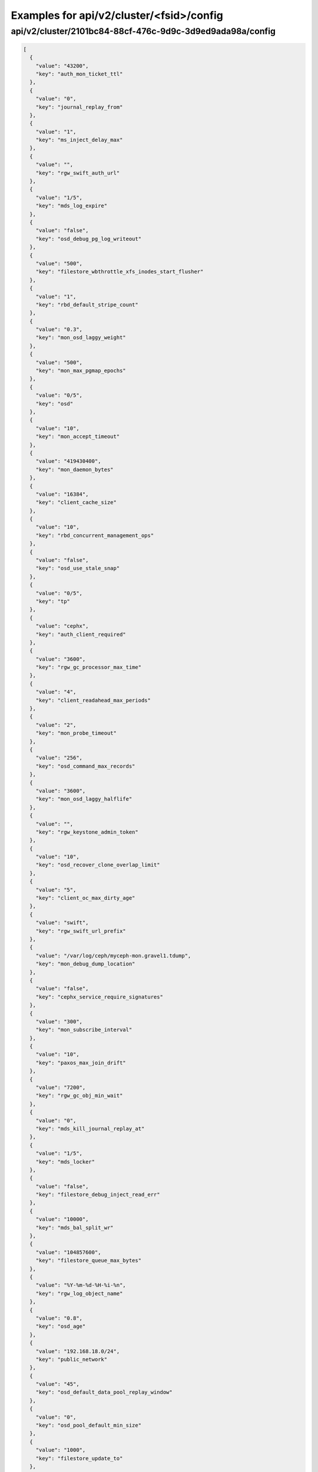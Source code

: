 Examples for api/v2/cluster/<fsid>/config
=========================================

api/v2/cluster/2101bc84-88cf-476c-9d9c-3d9ed9ada98a/config
----------------------------------------------------------

.. code-block:: json

   [
     {
       "value": "43200", 
       "key": "auth_mon_ticket_ttl"
     }, 
     {
       "value": "0", 
       "key": "journal_replay_from"
     }, 
     {
       "value": "1", 
       "key": "ms_inject_delay_max"
     }, 
     {
       "value": "", 
       "key": "rgw_swift_auth_url"
     }, 
     {
       "value": "1/5", 
       "key": "mds_log_expire"
     }, 
     {
       "value": "false", 
       "key": "osd_debug_pg_log_writeout"
     }, 
     {
       "value": "500", 
       "key": "filestore_wbthrottle_xfs_inodes_start_flusher"
     }, 
     {
       "value": "1", 
       "key": "rbd_default_stripe_count"
     }, 
     {
       "value": "0.3", 
       "key": "mon_osd_laggy_weight"
     }, 
     {
       "value": "500", 
       "key": "mon_max_pgmap_epochs"
     }, 
     {
       "value": "0/5", 
       "key": "osd"
     }, 
     {
       "value": "10", 
       "key": "mon_accept_timeout"
     }, 
     {
       "value": "419430400", 
       "key": "mon_daemon_bytes"
     }, 
     {
       "value": "16384", 
       "key": "client_cache_size"
     }, 
     {
       "value": "10", 
       "key": "rbd_concurrent_management_ops"
     }, 
     {
       "value": "false", 
       "key": "osd_use_stale_snap"
     }, 
     {
       "value": "0/5", 
       "key": "tp"
     }, 
     {
       "value": "cephx", 
       "key": "auth_client_required"
     }, 
     {
       "value": "3600", 
       "key": "rgw_gc_processor_max_time"
     }, 
     {
       "value": "4", 
       "key": "client_readahead_max_periods"
     }, 
     {
       "value": "2", 
       "key": "mon_probe_timeout"
     }, 
     {
       "value": "256", 
       "key": "osd_command_max_records"
     }, 
     {
       "value": "3600", 
       "key": "mon_osd_laggy_halflife"
     }, 
     {
       "value": "", 
       "key": "rgw_keystone_admin_token"
     }, 
     {
       "value": "10", 
       "key": "osd_recover_clone_overlap_limit"
     }, 
     {
       "value": "5", 
       "key": "client_oc_max_dirty_age"
     }, 
     {
       "value": "swift", 
       "key": "rgw_swift_url_prefix"
     }, 
     {
       "value": "/var/log/ceph/myceph-mon.gravel1.tdump", 
       "key": "mon_debug_dump_location"
     }, 
     {
       "value": "false", 
       "key": "cephx_service_require_signatures"
     }, 
     {
       "value": "300", 
       "key": "mon_subscribe_interval"
     }, 
     {
       "value": "10", 
       "key": "paxos_max_join_drift"
     }, 
     {
       "value": "7200", 
       "key": "rgw_gc_obj_min_wait"
     }, 
     {
       "value": "0", 
       "key": "mds_kill_journal_replay_at"
     }, 
     {
       "value": "1/5", 
       "key": "mds_locker"
     }, 
     {
       "value": "false", 
       "key": "filestore_debug_inject_read_err"
     }, 
     {
       "value": "10000", 
       "key": "mds_bal_split_wr"
     }, 
     {
       "value": "104857600", 
       "key": "filestore_queue_max_bytes"
     }, 
     {
       "value": "%Y-%m-%d-%H-%i-%n", 
       "key": "rgw_log_object_name"
     }, 
     {
       "value": "0.8", 
       "key": "osd_age"
     }, 
     {
       "value": "192.168.18.0/24", 
       "key": "public_network"
     }, 
     {
       "value": "45", 
       "key": "osd_default_data_pool_replay_window"
     }, 
     {
       "value": "0", 
       "key": "osd_pool_default_min_size"
     }, 
     {
       "value": "1000", 
       "key": "filestore_update_to"
     }, 
     {
       "value": "1.2", 
       "key": "mds_bal_need_max"
     }, 
     {
       "value": "true", 
       "key": "osd_leveldb_compression"
     }, 
     {
       "value": "1048576", 
       "key": "mds_mem_max"
     }, 
     {
       "value": "5000", 
       "key": "filestore_wbthrottle_btrfs_ios_hard_limit"
     }, 
     {
       "value": "1024", 
       "key": "osd_max_pgls"
     }, 
     {
       "value": "0/1", 
       "key": "context"
     }, 
     {
       "value": "false", 
       "key": "filestore_fsync_flushes_journal_data"
     }, 
     {
       "value": "0/5", 
       "key": "objectcacher"
     }, 
     {
       "value": "10", 
       "key": "osd_recovery_op_priority"
     }, 
     {
       "value": "false", 
       "key": "mds_dump_cache_after_rejoin"
     }, 
     {
       "value": "41943040", 
       "key": "filestore_wbthrottle_btrfs_bytes_start_flusher"
     }, 
     {
       "value": "0.05", 
       "key": "mon_clock_drift_allowed"
     }, 
     {
       "value": "300", 
       "key": "rgw_init_timeout"
     }, 
     {
       "value": "false", 
       "key": "osd_verify_sparse_read_holes"
     }, 
     {
       "value": "1", 
       "key": "mds_replay_interval"
     }, 
     {
       "value": "0", 
       "key": "mon_leveldb_max_open_files"
     }, 
     {
       "value": "1", 
       "key": "osd_max_scrubs"
     }, 
     {
       "value": "0", 
       "key": "mds_kill_journal_at"
     }, 
     {
       "value": "0", 
       "key": "osd_leveldb_max_open_files"
     }, 
     {
       "value": "false", 
       "key": "log_to_syslog"
     }, 
     {
       "value": "true", 
       "key": "mon_compact_on_trim"
     }, 
     {
       "value": "false", 
       "key": "osd_debug_verify_snaps_on_info"
     }, 
     {
       "value": "false", 
       "key": "filestore_blackhole"
     }, 
     {
       "value": "0", 
       "key": "paxos_kill_at"
     }, 
     {
       "value": "10", 
       "key": "osd_max_push_objects"
     }, 
     {
       "value": "%Y-%m-%d-%i-%n", 
       "key": "rgw_intent_log_object_name"
     }, 
     {
       "value": ":/0", 
       "key": "osd_heartbeat_addr"
     }, 
     {
       "value": "300", 
       "key": "mon_osd_down_out_interval"
     }, 
     {
       "value": "600", 
       "key": "rgw_bucket_quota_ttl"
     }, 
     {
       "value": "true", 
       "key": "fatal_signal_handlers"
     }, 
     {
       "value": "1000", 
       "key": "mds_bal_merge_wr"
     }, 
     {
       "value": "6", 
       "key": "osd_pg_bits"
     }, 
     {
       "value": "500", 
       "key": "paxos_service_trim_max"
     }, 
     {
       "value": "3600", 
       "key": "rgw_gc_processor_period"
     }, 
     {
       "value": "30", 
       "key": "mon_pg_create_interval"
     }, 
     {
       "value": "false", 
       "key": "filestore_debug_omap_check"
     }, 
     {
       "value": "true", 
       "key": "rgw_ops_log_rados"
     }, 
     {
       "value": "20", 
       "key": "osd_op_history_size"
     }, 
     {
       "value": "0", 
       "key": "mds_kill_journal_expire_at"
     }, 
     {
       "value": "false", 
       "key": "daemonize"
     }, 
     {
       "value": "1", 
       "key": "rbd_default_format"
     }, 
     {
       "value": "0", 
       "key": "osd_age_time"
     }, 
     {
       "value": "10000", 
       "key": "rgw_keystone_token_cache_size"
     }, 
     {
       "value": "0.001", 
       "key": "mds_bal_minchunk"
     }, 
     {
       "value": "5000", 
       "key": "filestore_wbthrottle_xfs_inodes_hard_limit"
     }, 
     {
       "value": "2", 
       "key": "filestore_split_multiple"
     }, 
     {
       "value": "/etc/mime.types", 
       "key": "rgw_mime_types_file"
     }, 
     {
       "value": "1", 
       "key": "osd_disk_threads"
     }, 
     {
       "value": "0.85", 
       "key": "mon_osd_nearfull_ratio"
     }, 
     {
       "value": "1024", 
       "key": "objecter_inflight_ops"
     }, 
     {
       "value": "5", 
       "key": "osd_mon_shutdown_timeout"
     }, 
     {
       "value": "5242880", 
       "key": "rgw_ops_log_data_backlog"
     }, 
     {
       "value": "true", 
       "key": "perf"
     }, 
     {
       "value": "2048", 
       "key": "filestore_max_inline_xattr_size_btrfs"
     }, 
     {
       "value": "false", 
       "key": "osd_check_for_log_corruption"
     }, 
     {
       "value": "false", 
       "key": "osd_auto_weight"
     }, 
     {
       "value": "Member, admin", 
       "key": "rgw_keystone_accepted_roles"
     }, 
     {
       "value": "300", 
       "key": "journal_queue_max_ops"
     }, 
     {
       "value": "", 
       "key": "pid_file"
     }, 
     {
       "value": "1000", 
       "key": "osd_push_per_object_cost"
     }, 
     {
       "value": "1", 
       "key": "max_mds"
     }, 
     {
       "value": "false", 
       "key": "cephx_cluster_require_signatures"
     }, 
     {
       "value": "true", 
       "key": "rgw_s3_auth_use_rados"
     }, 
     {
       "value": "false", 
       "key": "ms_nocrc"
     }, 
     {
       "value": "65536", 
       "key": "mon_max_pool_pg_num"
     }, 
     {
       "value": "info", 
       "key": "mon_cluster_log_file_level"
     }, 
     {
       "value": "0", 
       "key": "mds_kill_export_at"
     }, 
     {
       "value": "1", 
       "key": "rbd_cache_max_dirty_age"
     }, 
     {
       "value": "0", 
       "key": "mds_inject_traceless_reply_probability"
     }, 
     {
       "value": "0/5", 
       "key": "none"
     }, 
     {
       "value": "/", 
       "key": "chdir"
     }, 
     {
       "value": "0", 
       "key": "mds_kill_mdstable_at"
     }, 
     {
       "value": "0", 
       "key": "mon_leveldb_bloom_size"
     }, 
     {
       "value": "", 
       "key": "rgw_dns_name"
     }, 
     {
       "value": "8", 
       "key": "osd_pool_default_pg_num"
     }, 
     {
       "value": "0/5", 
       "key": "rados"
     }, 
     {
       "value": "0/5", 
       "key": "ms"
     }, 
     {
       "value": "/var/lib/ceph/mon/myceph-gravel1", 
       "key": "mon_data"
     }, 
     {
       "value": "false", 
       "key": "filestore_journal_parallel"
     }, 
     {
       "value": "10", 
       "key": "journaler_prefetch_periods"
     }, 
     {
       "value": "0", 
       "key": "clock_offset"
     }, 
     {
       "value": "30", 
       "key": "mon_data_avail_warn"
     }, 
     {
       "value": "true", 
       "key": "fuse_big_writes"
     }, 
     {
       "value": "false", 
       "key": "inject_early_sigterm"
     }, 
     {
       "value": "512", 
       "key": "osd_backfill_scan_max"
     }, 
     {
       "value": "false", 
       "key": "rgw_log_object_name_utc"
     }, 
     {
       "value": "10485760", 
       "key": "journal_max_corrupt_search"
     }, 
     {
       "value": "5000", 
       "key": "filestore_wbthrottle_btrfs_inodes_hard_limit"
     }, 
     {
       "value": "5000", 
       "key": "filestore_wbthrottle_xfs_ios_hard_limit"
     }, 
     {
       "value": "0", 
       "key": "heartbeat_inject_failure"
     }, 
     {
       "value": "0", 
       "key": "mon_pool_quota_warn_threshold"
     }, 
     {
       "value": "-1", 
       "key": "mds_bal_max_until"
     }, 
     {
       "value": "10", 
       "key": "mon_lease_ack_timeout"
     }, 
     {
       "value": "1048576", 
       "key": "ms_rwthread_stack_bytes"
     }, 
     {
       "value": "65536", 
       "key": "osd_op_pq_min_cost"
     }, 
     {
       "value": "true", 
       "key": "mds_early_reply"
     }, 
     {
       "value": "0/5", 
       "key": "journaler"
     }, 
     {
       "value": "/var/lib/ceph/radosgw/myceph-gravel1", 
       "key": "rgw_data"
     }, 
     {
       "value": "-1", 
       "key": "mon_sync_debug_provider_fallback"
     }, 
     {
       "value": "500", 
       "key": "paxos_min"
     }, 
     {
       "value": "536870912", 
       "key": "mon_leveldb_cache_size"
     }, 
     {
       "value": "false", 
       "key": "filestore"
     }, 
     {
       "value": "8388608", 
       "key": "osd_max_push_cost"
     }, 
     {
       "value": "100", 
       "key": "osd_scan_list_ping_tp_interval"
     }, 
     {
       "value": "/var/lib/ceph/osd/myceph-gravel1/journal", 
       "key": "osd_journal"
     }, 
     {
       "value": "false", 
       "key": "journal_zero_on_create"
     }, 
     {
       "value": "4194304", 
       "key": "osd_op_pq_max_tokens_per_priority"
     }, 
     {
       "value": "1", 
       "key": "mds_dirstat_min_interval"
     }, 
     {
       "value": "4096", 
       "key": "filestore_fiemap_threshold"
     }, 
     {
       "value": "0", 
       "key": "osd_debug_drop_ping_probability"
     }, 
     {
       "value": "", 
       "key": "keyfile"
     }, 
     {
       "value": "0", 
       "key": "osd_debug_drop_pg_create_probability"
     }, 
     {
       "value": "0.97", 
       "key": "log_stop_at_utilization"
     }, 
     {
       "value": "true", 
       "key": "journaler_allow_split_entries"
     }, 
     {
       "value": "604800", 
       "key": "osd_scrub_max_interval"
     }, 
     {
       "value": "cephx", 
       "key": "auth_cluster_required"
     }, 
     {
       "value": "0", 
       "key": "osd_leveldb_bloom_size"
     }, 
     {
       "value": "true", 
       "key": "fuse_atomic_o_trunc"
     }, 
     {
       "value": "0", 
       "key": "mon_pool_quota_crit_threshold"
     }, 
     {
       "value": "daemon", 
       "key": "clog_to_syslog_facility"
     }, 
     {
       "value": "5", 
       "key": "osd_mon_report_interval_min"
     }, 
     {
       "value": "0", 
       "key": "filestore_max_inline_xattr_size"
     }, 
     {
       "value": "rack", 
       "key": "mon_osd_down_out_subtree_limit"
     }, 
     {
       "value": "3", 
       "key": "mon_osd_min_down_reports"
     }, 
     {
       "value": "false", 
       "key": "mutex_perf_counter"
     }, 
     {
       "value": "60", 
       "key": "mds_session_timeout"
     }, 
     {
       "value": "5", 
       "key": "mon_clock_drift_warn_backoff"
     }, 
     {
       "value": "4096", 
       "key": "mon_max_log_entries_per_event"
     }, 
     {
       "value": "1", 
       "key": "mon_osd_min_down_reporters"
     }, 
     {
       "value": "true", 
       "key": "mon_osd_adjust_down_out_interval"
     }, 
     {
       "value": "false", 
       "key": "rgw_relaxed_s3_bucket_names"
     }, 
     {
       "value": "500", 
       "key": "osd_pg_stat_report_interval_max"
     }, 
     {
       "value": "false", 
       "key": "ms_die_on_bad_msg"
     }, 
     {
       "value": "0", 
       "key": "ms_inject_internal_delays"
     }, 
     {
       "value": "50", 
       "key": "mds_bal_merge_size"
     }, 
     {
       "value": "16777216", 
       "key": "rgw_get_obj_window_size"
     }, 
     {
       "value": "false", 
       "key": "osd_debug_op_order"
     }, 
     {
       "value": "1/5", 
       "key": "auth"
     }, 
     {
       "value": "500", 
       "key": "mon_max_log_epochs"
     }, 
     {
       "value": "900", 
       "key": "mon_osd_report_timeout"
     }, 
     {
       "value": "true", 
       "key": "filestore_wbthrottle_enable"
     }, 
     {
       "value": "30", 
       "key": "osd_recovery_thread_timeout"
     }, 
     {
       "value": "0.7", 
       "key": "mds_cache_mid"
     }, 
     {
       "value": "mon.gravel1", 
       "key": "name"
     }, 
     {
       "value": "0", 
       "key": "osd_kill_backfill_at"
     }, 
     {
       "value": "33554432", 
       "key": "rbd_cache_size"
     }, 
     {
       "value": "1/5", 
       "key": "crypto"
     }, 
     {
       "value": "1024", 
       "key": "rgw_usage_log_flush_threshold"
     }, 
     {
       "value": "true", 
       "key": "mon_osd_auto_mark_auto_out_in"
     }, 
     {
       "value": "100", 
       "key": "journal_max_write_entries"
     }, 
     {
       "value": "65536", 
       "key": "journal_align_min_size"
     }, 
     {
       "value": "5", 
       "key": "mon_lease"
     }, 
     {
       "value": "", 
       "key": "rgw_swift_url"
     }, 
     {
       "value": "0", 
       "key": "filestore_kill_at"
     }, 
     {
       "value": "5", 
       "key": "osd_scrub_chunk_min"
     }, 
     {
       "value": "30", 
       "key": "rgw_data_log_window"
     }, 
     {
       "value": "1/5", 
       "key": "mds"
     }, 
     {
       "value": "300", 
       "key": "client_mount_timeout"
     }, 
     {
       "value": "false", 
       "key": "mon_compact_on_start"
     }, 
     {
       "value": "false", 
       "key": "mon_cluster_log_to_syslog"
     }, 
     {
       "value": "", 
       "key": "rgw_keystone_url"
     }, 
     {
       "value": "1000", 
       "key": "mon_client_max_log_entries_per_message"
     }, 
     {
       "value": "42949672960", 
       "key": "mon_leveldb_size_warn"
     }, 
     {
       "value": "100", 
       "key": "osd_client_message_cap"
     }, 
     {
       "value": "/var/log/ceph/myceph.log", 
       "key": "mon_cluster_log_file"
     }, 
     {
       "value": "300", 
       "key": "mon_pg_stuck_threshold"
     }, 
     {
       "value": "15", 
       "key": "journaler_write_head_interval"
     }, 
     {
       "value": "false", 
       "key": "mds_debug_auth_pins"
     }, 
     {
       "value": "10", 
       "key": "objecter_timeout"
     }, 
     {
       "value": "0", 
       "key": "mon_sync_provider_kill_at"
     }, 
     {
       "value": "true", 
       "key": "filestore_replica_fadvise"
     }, 
     {
       "value": "/var/lib/ceph/osd/myceph-gravel1", 
       "key": "osd_data"
     }, 
     {
       "value": "104857600", 
       "key": "client_oc_max_dirty"
     }, 
     {
       "value": "", 
       "key": "restapi_base_url"
     }, 
     {
       "value": "419430400", 
       "key": "filestore_wbthrottle_xfs_bytes_hard_limit"
     }, 
     {
       "value": "false", 
       "key": "auth_debug"
     }, 
     {
       "value": "true", 
       "key": "osd_recover_clone_overlap"
     }, 
     {
       "value": "65536", 
       "key": "filestore_sloppy_crc_block_size"
     }, 
     {
       "value": "0", 
       "key": "filestore_max_inline_xattrs"
     }, 
     {
       "value": "0/1", 
       "key": "timer"
     }, 
     {
       "value": "8", 
       "key": "rgw_num_control_oids"
     }, 
     {
       "value": "true", 
       "key": "osd_map_dedup"
     }, 
     {
       "value": "0.75", 
       "key": "client_cache_mid"
     }, 
     {
       "value": "false", 
       "key": "ms_die_on_unhandled_msg"
     }, 
     {
       "value": "120", 
       "key": "rgw_exit_timeout_secs"
     }, 
     {
       "value": "/dev/null", 
       "key": "mon_leveldb_log"
     }, 
     {
       "value": "100", 
       "key": "osd_map_message_max"
     }, 
     {
       "value": "true", 
       "key": "fuse_allow_other"
     }, 
     {
       "value": "10000", 
       "key": "mon_pg_warn_min_objects"
     }, 
     {
       "value": "10000", 
       "key": "log_max_recent"
     }, 
     {
       "value": "true", 
       "key": "journal_aio"
     }, 
     {
       "value": "false", 
       "key": "mon_compact_on_bootstrap"
     }, 
     {
       "value": "true", 
       "key": "ms_tcp_nodelay"
     }, 
     {
       "value": "false", 
       "key": "mds_wipe_sessions"
     }, 
     {
       "value": "0", 
       "key": "journaler_batch_max"
     }, 
     {
       "value": "false", 
       "key": "rgw_enable_usage_log"
     }, 
     {
       "value": "5", 
       "key": "journaler_prezero_periods"
     }, 
     {
       "value": "2", 
       "key": "filestore_op_threads"
     }, 
     {
       "value": "8000", 
       "key": "mds_bal_replicate_threshold"
     }, 
     {
       "value": "0", 
       "key": "osd_leveldb_write_buffer_size"
     }, 
     {
       "value": "0", 
       "key": "rgw_s3_success_create_obj_status"
     }, 
     {
       "value": "0.001", 
       "key": "journaler_batch_interval"
     }, 
     {
       "value": "30", 
       "key": "osd_mon_ack_timeout"
     }, 
     {
       "value": "true", 
       "key": "fuse_default_permissions"
     }, 
     {
       "value": "0", 
       "key": "osd_debug_drop_op_probability"
     }, 
     {
       "value": "10", 
       "key": "mon_pg_warn_max_object_skew"
     }, 
     {
       "value": "10", 
       "key": "osd_max_backfills"
     }, 
     {
       "value": "30", 
       "key": "rgw_usage_log_tick_interval"
     }, 
     {
       "value": "/var/run/ceph/myceph-mon.gravel1.asok", 
       "key": "admin_socket"
     }, 
     {
       "value": "0", 
       "key": "osd_debug_drop_ping_duration"
     }, 
     {
       "value": "false", 
       "key": "journal_ignore_corruption"
     }, 
     {
       "value": "1/1", 
       "key": "throttle"
     }, 
     {
       "value": "500", 
       "key": "paxos_trim_max"
     }, 
     {
       "value": "false", 
       "key": "mds_log_skip_corrupt_events"
     }, 
     {
       "value": "", 
       "key": "rgw_host"
     }, 
     {
       "value": "0", 
       "key": "ms_tcp_rcvbuf"
     }, 
     {
       "value": "5120", 
       "key": "osd_journal_size"
     }, 
     {
       "value": "600", 
       "key": "osd_op_history_duration"
     }, 
     {
       "value": "0", 
       "key": "mds_bal_unreplicate_threshold"
     }, 
     {
       "value": "3600", 
       "key": "osd_remove_thread_timeout"
     }, 
     {
       "value": "30", 
       "key": "osd_default_notify_timeout"
     }, 
     {
       "value": "replica_log", 
       "key": "rgw_replica_log_obj_prefix"
     }, 
     {
       "value": "4", 
       "key": "mds_beacon_interval"
     }, 
     {
       "value": "600", 
       "key": "rgw_op_thread_timeout"
     }, 
     {
       "value": "512", 
       "key": "filestore_max_inline_xattr_size_other"
     }, 
     {
       "value": "0.2", 
       "key": "ms_initial_backoff"
     }, 
     {
       "value": "0.01", 
       "key": "filestore_min_sync_interval"
     }, 
     {
       "value": "/dev/null", 
       "key": "osd_leveldb_log"
     }, 
     {
       "value": "true", 
       "key": "internal_safe_to_start_threads"
     }, 
     {
       "value": "", 
       "key": "rgw_socket_path"
     }, 
     {
       "value": "false", 
       "key": "mds_verify_scatter"
     }, 
     {
       "value": "60", 
       "key": "mon_health_data_update_interval"
     }, 
     {
       "value": "0", 
       "key": "filestore_inject_stall"
     }, 
     {
       "value": "22", 
       "key": "rbd_default_order"
     }, 
     {
       "value": "300", 
       "key": "mds_session_autoclose"
     }, 
     {
       "value": "false", 
       "key": "mon_debug_dump_transactions"
     }, 
     {
       "value": "250", 
       "key": "paxos_trim_min"
     }, 
     {
       "value": "65536", 
       "key": "filestore_max_inline_xattr_size_xfs"
     }, 
     {
       "value": "30", 
       "key": "mds_log_max_segments"
     }, 
     {
       "value": "128", 
       "key": "rgw_num_zone_opstate_shards"
     }, 
     {
       "value": "131072", 
       "key": "client_readahead_min"
     }, 
     {
       "value": "15", 
       "key": "osd_op_thread_timeout"
     }, 
     {
       "value": "200", 
       "key": "osd_pg_epoch_persisted_max_stale"
     }, 
     {
       "value": "0/1", 
       "key": "buffer"
     }, 
     {
       "value": "25", 
       "key": "paxos_stash_full_interval"
     }, 
     {
       "value": "41943040", 
       "key": "filestore_wbthrottle_xfs_bytes_start_flusher"
     }, 
     {
       "value": "600", 
       "key": "osd_scrub_finalize_thread_timeout"
     }, 
     {
       "value": "8388608", 
       "key": "client_oc_target_dirty"
     }, 
     {
       "value": "10", 
       "key": "osd_max_rep"
     }, 
     {
       "value": "600", 
       "key": "filestore_commit_timeout"
     }, 
     {
       "value": "5", 
       "key": "mds_bal_fragment_interval"
     }, 
     {
       "value": "104857600", 
       "key": "filestore_queue_committing_max_bytes"
     }, 
     {
       "value": "false", 
       "key": "osd_preserve_trimmed_log"
     }, 
     {
       "value": "true", 
       "key": "log_flush_on_exit"
     }, 
     {
       "value": "1", 
       "key": "osd_min_rep"
     }, 
     {
       "value": "0.05", 
       "key": "paxos_min_wait"
     }, 
     {
       "value": "1", 
       "key": "num_client"
     }, 
     {
       "value": "false", 
       "key": "rgw_log_nonexistent_bucket"
     }, 
     {
       "value": "/etc/ceph/myceph.mon.gravel1.keyring,/etc/ceph/myceph.keyring,/etc/ceph/keyring,/etc/ceph/keyring.bin", 
       "key": "keyring"
     }, 
     {
       "value": "3600", 
       "key": "osd_snap_trim_thread_timeout"
     }, 
     {
       "value": "false", 
       "key": "filestore_sloppy_crc"
     }, 
     {
       "value": "500", 
       "key": "filestore_wbthrottle_xfs_ios_start_flusher"
     }, 
     {
       "value": "1048576", 
       "key": "mon_sync_max_payload_size"
     }, 
     {
       "value": "20", 
       "key": "osd_peering_wq_batch_size"
     }, 
     {
       "value": "/var/log/ceph/myceph-mon.gravel1.log", 
       "key": "log_file"
     }, 
     {
       "value": "104857600", 
       "key": "mon_client_bytes"
     }, 
     {
       "value": "false", 
       "key": "filestore_journal_writeahead"
     }, 
     {
       "value": "20", 
       "key": "osd_heartbeat_grace"
     }, 
     {
       "value": "1000", 
       "key": "mon_pg_warn_min_pool_objects"
     }, 
     {
       "value": "", 
       "key": "rgw_extended_http_attrs"
     }, 
     {
       "value": "90", 
       "key": "osd_max_write_size"
     }, 
     {
       "value": "1000", 
       "key": "rgw_data_log_changes_size"
     }, 
     {
       "value": "0", 
       "key": "mon_inject_sync_get_chunk_delay"
     }, 
     {
       "value": "", 
       "key": "client_trace"
     }, 
     {
       "value": "true", 
       "key": "filestore_btrfs_snap"
     }, 
     {
       "value": "6", 
       "key": "osd_heartbeat_interval"
     }, 
     {
       "value": ":/0", 
       "key": "cluster_addr"
     }, 
     {
       "value": "1000", 
       "key": "rgw_list_buckets_max_chunk"
     }, 
     {
       "value": "1/1", 
       "key": "crush"
     }, 
     {
       "value": "0", 
       "key": "max_open_files"
     }, 
     {
       "value": "-1", 
       "key": "mds_log_max_events"
     }, 
     {
       "value": "5", 
       "key": "objecter_tick_interval"
     }, 
     {
       "value": "1/5", 
       "key": "mds_migrator"
     }, 
     {
       "value": "0/5", 
       "key": "objclass"
     }, 
     {
       "value": "admin", 
       "key": "rgw_admin_entry"
     }, 
     {
       "value": "20", 
       "key": "mon_pg_warn_min_per_osd"
     }, 
     {
       "value": "3000", 
       "key": "osd_min_pg_log_entries"
     }, 
     {
       "value": "128", 
       "key": "filestore_fd_cache_size"
     }, 
     {
       "value": "false", 
       "key": "mds_bal_frag"
     }, 
     {
       "value": "0.95", 
       "key": "rgw_bucket_quota_soft_threshold"
     }, 
     {
       "value": "false", 
       "key": "osd_compact_leveldb_on_mount"
     }, 
     {
       "value": "0/1", 
       "key": "striper"
     }, 
     {
       "value": "500", 
       "key": "mon_min_osdmap_epochs"
     }, 
     {
       "value": "5", 
       "key": "mon_data_avail_crit"
     }, 
     {
       "value": "10", 
       "key": "filestore_merge_threshold"
     }, 
     {
       "value": "0", 
       "key": "mds_bal_mode"
     }, 
     {
       "value": "4096", 
       "key": "mon_config_key_max_entry_size"
     }, 
     {
       "value": "0.3", 
       "key": "mds_bal_midchunk"
     }, 
     {
       "value": "32", 
       "key": "mon_osd_max_op_age"
     }, 
     {
       "value": "false", 
       "key": "mon_leveldb_paranoid"
     }, 
     {
       "value": "5", 
       "key": "mds_decay_halflife"
     }, 
     {
       "value": "0.9", 
       "key": "osd_failsafe_nearfull_ratio"
     }, 
     {
       "value": "10000", 
       "key": "mon_max_osd"
     }, 
     {
       "value": "false", 
       "key": "osd_debug_verify_stray_on_activate"
     }, 
     {
       "value": ".rgw.root", 
       "key": "rgw_region_root_pool"
     }, 
     {
       "value": "300", 
       "key": "mon_timecheck_interval"
     }, 
     {
       "value": "25000", 
       "key": "mds_bal_split_rd"
     }, 
     {
       "value": "0.5", 
       "key": "osd_scrub_load_threshold"
     }, 
     {
       "value": "10000", 
       "key": "rgw_bucket_quota_cache_size"
     }, 
     {
       "value": "10000", 
       "key": "osd_max_pg_log_entries"
     }, 
     {
       "value": "262144", 
       "key": "mon_slurp_bytes"
     }, 
     {
       "value": "1/5", 
       "key": "javaclient"
     }, 
     {
       "value": "86400", 
       "key": "rgw_swift_token_expiration"
     }, 
     {
       "value": "104857600", 
       "key": "objecter_inflight_op_bytes"
     }, 
     {
       "value": "true", 
       "key": "client_oc"
     }, 
     {
       "value": "60", 
       "key": "filestore_op_thread_timeout"
     }, 
     {
       "value": "false", 
       "key": "log_to_stderr"
     }, 
     {
       "value": "32", 
       "key": "rgw_usage_max_shards"
     }, 
     {
       "value": "524288", 
       "key": "osd_deep_scrub_stride"
     }, 
     {
       "value": "0", 
       "key": "mon_osd_force_trim_to"
     }, 
     {
       "value": "10485760", 
       "key": "journal_max_write_bytes"
     }, 
     {
       "value": "true", 
       "key": "mds_enforce_unique_name"
     }, 
     {
       "value": ".snap", 
       "key": "client_snapdir"
     }, 
     {
       "value": "false", 
       "key": "filestore_journal_trailing"
     }, 
     {
       "value": "15", 
       "key": "mds_beacon_grace"
     }, 
     {
       "value": "false", 
       "key": "client_debug_force_sync_read"
     }, 
     {
       "value": "7300", 
       "key": "ms_bind_port_max"
     }, 
     {
       "value": "0", 
       "key": "client_debug_inject_tick_delay"
     }, 
     {
       "value": "3", 
       "key": "mds_bal_split_bits"
     }, 
     {
       "value": "false", 
       "key": "cephx_require_signatures"
     }, 
     {
       "value": "false", 
       "key": "client_use_random_mds"
     }, 
     {
       "value": "", 
       "key": "key"
     }, 
     {
       "value": "", 
       "key": "rgw_zone"
     }, 
     {
       "value": "-1", 
       "key": "mon_sync_debug_provider"
     }, 
     {
       "value": "/var/run/ceph", 
       "key": "run_dir"
     }, 
     {
       "value": "120", 
       "key": "osd_mon_report_interval_max"
     }, 
     {
       "value": "0/10", 
       "key": "monc"
     }, 
     {
       "value": "1", 
       "key": "osd_recovery_threads"
     }, 
     {
       "value": "true", 
       "key": "journal_block_align"
     }, 
     {
       "value": "false", 
       "key": "lockdep"
     }, 
     {
       "value": "0", 
       "key": "osd_max_attr_size"
     }, 
     {
       "value": "0", 
       "key": "mds_open_remote_link_mode"
     }, 
     {
       "value": "192.168.19.0/24", 
       "key": "cluster_network"
     }, 
     {
       "value": "1/5", 
       "key": "paxos"
     }, 
     {
       "value": "33554432", 
       "key": "journal_queue_max_bytes"
     }, 
     {
       "value": "16", 
       "key": "osd_recovery_op_warn_multiple"
     }, 
     {
       "value": "false", 
       "key": "rgw_s3_auth_use_keystone"
     }, 
     {
       "value": "", 
       "key": "rgw_port"
     }, 
     {
       "value": "0", 
       "key": "osd_leveldb_cache_size"
     }, 
     {
       "value": "0", 
       "key": "ms_inject_delay_probability"
     }, 
     {
       "value": ":/0", 
       "key": "public_addr"
     }, 
     {
       "value": "false", 
       "key": "mds_dump_cache_on_map"
     }, 
     {
       "value": "900", 
       "key": "ms_tcp_read_timeout"
     }, 
     {
       "value": "65536", 
       "key": "mon_leveldb_block_size"
     }, 
     {
       "value": "0", 
       "key": "mds_kill_rename_at"
     }, 
     {
       "value": "0", 
       "key": "mds_kill_import_at"
     }, 
     {
       "value": "false", 
       "key": "osd_recovery_forget_lost_objects"
     }, 
     {
       "value": "30", 
       "key": "osd_target_transaction_size"
     }, 
     {
       "value": "daemon", 
       "key": "mon_cluster_log_to_syslog_facility"
     }, 
     {
       "value": "2", 
       "key": "mon_stat_smooth_intervals"
     }, 
     {
       "value": "false", 
       "key": "mds_debug_subtrees"
     }, 
     {
       "value": "true", 
       "key": "rgw_print_continue"
     }, 
     {
       "value": "true", 
       "key": "mon_force_standby_active"
     }, 
     {
       "value": "default.region", 
       "key": "rgw_default_region_info_oid"
     }, 
     {
       "value": "5", 
       "key": "mon_sync_fs_threshold"
     }, 
     {
       "value": "true", 
       "key": "mon_osd_auto_mark_new_in"
     }, 
     {
       "value": "/", 
       "key": "client_mountpoint"
     }, 
     {
       "value": "1/1", 
       "key": "finisher"
     }, 
     {
       "value": "data_log", 
       "key": "rgw_data_log_obj_prefix"
     }, 
     {
       "value": "1/5", 
       "key": "mds_balancer"
     }, 
     {
       "value": "0.33", 
       "key": "osd_heartbeat_min_healthy_ratio"
     }, 
     {
       "value": "25", 
       "key": "osd_scrub_chunk_max"
     }, 
     {
       "value": "/var/lib/ceph/mds/myceph-gravel1", 
       "key": "mds_data"
     }, 
     {
       "value": "4194304", 
       "key": "rgw_obj_stripe_size"
     }, 
     {
       "value": "0", 
       "key": "osd_pool_default_flags"
     }, 
     {
       "value": "0", 
       "key": "mds_kill_link_at"
     }, 
     {
       "value": "1", 
       "key": "client_tick_interval"
     }, 
     {
       "value": "5", 
       "key": "mon_tick_interval"
     }, 
     {
       "value": "0/5", 
       "key": "rbd"
     }, 
     {
       "value": "1440", 
       "key": "mds_blacklist_interval"
     }, 
     {
       "value": "524288000", 
       "key": "osd_client_message_size_cap"
     }, 
     {
       "value": "", 
       "key": "ms_inject_delay_type"
     }, 
     {
       "value": "false", 
       "key": "clog_to_syslog"
     }, 
     {
       "value": "0", 
       "key": "mds_kill_openc_at"
     }, 
     {
       "value": "4194304", 
       "key": "rgw_get_obj_max_req_size"
     }, 
     {
       "value": "false", 
       "key": "osd_auto_mark_unfound_lost"
     }, 
     {
       "value": "15", 
       "key": "ms_max_backoff"
     }, 
     {
       "value": "myceph", 
       "key": "cluster"
     }, 
     {
       "value": "15", 
       "key": "osd_recovery_max_active"
     }, 
     {
       "value": "true", 
       "key": "rgw_copy_obj_progress"
     }, 
     {
       "value": "false", 
       "key": "rgw_enable_ops_log"
     }, 
     {
       "value": "", 
       "key": "monmap"
     }, 
     {
       "value": "1099511627776", 
       "key": "mds_max_file_size"
     }, 
     {
       "value": "true", 
       "key": "osd_open_classes_on_start"
     }, 
     {
       "value": "", 
       "key": "heartbeat_file"
     }, 
     {
       "value": "false", 
       "key": "mon_osd_auto_mark_in"
     }, 
     {
       "value": "false", 
       "key": "mon_sync_debug"
     }, 
     {
       "value": "false", 
       "key": "mds_standby_replay"
     }, 
     {
       "value": "32", 
       "key": "mon_osd_max_split_count"
     }, 
     {
       "value": "-1", 
       "key": "mds_standby_for_rank"
     }, 
     {
       "value": "500", 
       "key": "osd_map_cache_size"
     }, 
     {
       "value": "5", 
       "key": "heartbeat_interval"
     }, 
     {
       "value": "90", 
       "key": "mds_dir_max_commit_size"
     }, 
     {
       "value": "0.2", 
       "key": "mds_bal_min_start"
     }, 
     {
       "value": "0", 
       "key": "ms_inject_socket_failures"
     }, 
     {
       "value": "900", 
       "key": "rgw_keystone_revocation_interval"
     }, 
     {
       "value": "16777216", 
       "key": "rbd_cache_target_dirty"
     }, 
     {
       "value": "3600", 
       "key": "auth_service_ticket_ttl"
     }, 
     {
       "value": "0", 
       "key": "mds_bal_idle_threshold"
     }, 
     {
       "value": "false", 
       "key": "osd_pool_default_flag_hashpspool"
     }, 
     {
       "value": "0.97", 
       "key": "osd_failsafe_full_ratio"
     }, 
     {
       "value": "5", 
       "key": "client_caps_release_delay"
     }, 
     {
       "value": "-1", 
       "key": "mon_sync_debug_leader"
     }, 
     {
       "value": "false", 
       "key": "ms_bind_ipv6"
     }, 
     {
       "value": "0/5", 
       "key": "client"
     }, 
     {
       "value": "true", 
       "key": "filestore_fail_eio"
     }, 
     {
       "value": "30", 
       "key": "rgw_opstate_ratelimit_sec"
     }, 
     {
       "value": "209715200", 
       "key": "client_oc_size"
     }, 
     {
       "value": "180", 
       "key": "filestore_op_thread_suicide_timeout"
     }, 
     {
       "value": "10", 
       "key": "filestore_max_inline_xattrs_xfs"
     }, 
     {
       "value": "10", 
       "key": "osd_backfill_retry_interval"
     }, 
     {
       "value": "33554432", 
       "key": "mon_leveldb_write_buffer_size"
     }, 
     {
       "value": "10", 
       "key": "mds_bal_target_removal_max"
     }, 
     {
       "value": "0.1", 
       "key": "mds_bal_min_rebalance"
     }, 
     {
       "value": "0", 
       "key": "osd_leveldb_block_size"
     }, 
     {
       "value": "64", 
       "key": "rgw_md_log_max_shards"
     }, 
     {
       "value": "1/5", 
       "key": "rgw"
     }, 
     {
       "value": "false", 
       "key": "fuse_debug"
     }, 
     {
       "value": "8388608", 
       "key": "osd_recovery_max_chunk"
     }, 
     {
       "value": "1/5", 
       "key": "asok"
     }, 
     {
       "value": "", 
       "key": "rgw_ops_log_socket_path"
     }, 
     {
       "value": "false", 
       "key": "rbd_cache_writethrough_until_flush"
     }, 
     {
       "value": "10", 
       "key": "mon_client_ping_interval"
     }, 
     {
       "value": "true", 
       "key": "clog_to_monitors"
     }, 
     {
       "value": "false", 
       "key": "rgw_intent_log_object_name_utc"
     }, 
     {
       "value": "60", 
       "key": "mon_sync_timeout"
     }, 
     {
       "value": "0", 
       "key": "mds_thrash_exports"
     }, 
     {
       "value": "0.3", 
       "key": "mon_osd_min_up_ratio"
     }, 
     {
       "value": "1/5", 
       "key": "mon"
     }, 
     {
       "value": "1000", 
       "key": "client_oc_max_objects"
     }, 
     {
       "value": "30", 
       "key": "osd_mon_heartbeat_interval"
     }, 
     {
       "value": "466b2ff9-970e-44a4-85d1-db0718a0c836", 
       "key": "fsid"
     }, 
     {
       "value": "6", 
       "key": "osd_pgp_bits"
     }, 
     {
       "value": "8388608", 
       "key": "osd_copyfrom_max_chunk"
     }, 
     {
       "value": "5", 
       "key": "mds_scatter_nudge_interval"
     }, 
     {
       "value": "false", 
       "key": "mds_debug_frag"
     }, 
     {
       "value": "0", 
       "key": "mds_log_segment_size"
     }, 
     {
       "value": "0", 
       "key": "mds_skip_ino"
     }, 
     {
       "value": "192.168.18.1,192.168.18.2,192.168.18.3", 
       "key": "mon_host"
     }, 
     {
       "value": "0", 
       "key": "osd_recovery_delay_start"
     }, 
     {
       "value": "0.3", 
       "key": "mon_osd_min_in_ratio"
     }, 
     {
       "value": "0.8", 
       "key": "mds_bal_need_min"
     }, 
     {
       "value": "0", 
       "key": "mds_thrash_fragments"
     }, 
     {
       "value": "4194304", 
       "key": "ms_pq_max_tokens_per_priority"
     }, 
     {
       "value": "1048576", 
       "key": "rgw_copy_obj_progress_every_bytes"
     }, 
     {
       "value": "0/5", 
       "key": "optracker"
     }, 
     {
       "value": "107374182400", 
       "key": "osd_max_object_size"
     }, 
     {
       "value": "0", 
       "key": "mon_sync_requester_kill_at"
     }, 
     {
       "value": "1", 
       "key": "osd_debug_drop_pg_create_duration"
     }, 
     {
       "value": "2", 
       "key": "mds_default_dir_hash"
     }, 
     {
       "value": "false", 
       "key": "mon_leveldb_compression"
     }, 
     {
       "value": "0.85", 
       "key": "osd_backfill_full_ratio"
     }, 
     {
       "value": "5", 
       "key": "osd_recovery_max_single_start"
     }, 
     {
       "value": ".rgw.root", 
       "key": "rgw_zone_root_pool"
     }, 
     {
       "value": "2", 
       "key": "filestore_max_inline_xattrs_other"
     }, 
     {
       "value": "false", 
       "key": "filestore_debug_verify_split"
     }, 
     {
       "value": "5", 
       "key": "filestore_max_sync_interval"
     }, 
     {
       "value": "1000", 
       "key": "mds_bal_merge_rd"
     }, 
     {
       "value": "5", 
       "key": "mds_tick_interval"
     }, 
     {
       "value": "", 
       "key": "rgw_script_uri"
     }, 
     {
       "value": "false", 
       "key": "rbd_cache_block_writes_upfront"
     }, 
     {
       "value": "0/1", 
       "key": "objecter"
     }, 
     {
       "value": "1/5", 
       "key": "heartbeatmap"
     }, 
     {
       "value": "600", 
       "key": "osd_command_thread_timeout"
     }, 
     {
       "value": "true", 
       "key": "journal_dio"
     }, 
     {
       "value": "00000000-0000-0000-0000-000000000000", 
       "key": "osd_uuid"
     }, 
     {
       "value": "6800", 
       "key": "ms_bind_port_min"
     }, 
     {
       "value": "1/3", 
       "key": "journal"
     }, 
     {
       "value": "10", 
       "key": "mon_delta_reset_interval"
     }, 
     {
       "value": "localhost", 
       "key": "host"
     }, 
     {
       "value": "1", 
       "key": "paxos_propose_interval"
     }, 
     {
       "value": "500", 
       "key": "filestore_wbthrottle_btrfs_inodes_start_flusher"
     }, 
     {
       "value": "true", 
       "key": "filestore_btrfs_clone_range"
     }, 
     {
       "value": "auth", 
       "key": "rgw_swift_auth_entry"
     }, 
     {
       "value": "5", 
       "key": "osd_op_log_threshold"
     }, 
     {
       "value": "true", 
       "key": "mon_osd_adjust_heartbeat_grace"
     }, 
     {
       "value": "3", 
       "key": "rbd_default_features"
     }, 
     {
       "value": "1000", 
       "key": "log_max_new"
     }, 
     {
       "value": "250", 
       "key": "paxos_service_trim_min"
     }, 
     {
       "value": "info", 
       "key": "clog_to_syslog_level"
     }, 
     {
       "value": "3", 
       "key": "mds_bal_sample_interval"
     }, 
     {
       "value": "info", 
       "key": "mon_cluster_log_to_syslog_level"
     }, 
     {
       "value": "true", 
       "key": "err_to_stderr"
     }, 
     {
       "value": "false", 
       "key": "filestore_zfs_snap"
     }, 
     {
       "value": "10", 
       "key": "filestore_max_inline_xattrs_btrfs"
     }, 
     {
       "value": "", 
       "key": "osd_rollback_to_cluster_snap"
     }, 
     {
       "value": "true", 
       "key": "rgw_cache_enabled"
     }, 
     {
       "value": "0", 
       "key": "journal_write_header_frequency"
     }, 
     {
       "value": "4194304", 
       "key": "rbd_default_stripe_unit"
     }, 
     {
       "value": "false", 
       "key": "rbd_cache"
     }, 
     {
       "value": "false", 
       "key": "err_to_syslog"
     }, 
     {
       "value": "REMOTE_ADDR", 
       "key": "rgw_remote_addr_param"
     }, 
     {
       "value": "false", 
       "key": "journal_force_aio"
     }, 
     {
       "value": "32", 
       "key": "rgw_gc_max_objs"
     }, 
     {
       "value": "", 
       "key": "mds_standby_for_name"
     }, 
     {
       "value": "25165824", 
       "key": "rbd_cache_max_dirty"
     }, 
     {
       "value": "86400", 
       "key": "osd_scrub_min_interval"
     }, 
     {
       "value": "60", 
       "key": "osd_scrub_thread_timeout"
     }, 
     {
       "value": "0", 
       "key": "filestore_index_retry_probability"
     }, 
     {
       "value": "10", 
       "key": "client_notify_timeout"
     }, 
     {
       "value": "0", 
       "key": "osd_pool_default_crush_rule"
     }, 
     {
       "value": "true", 
       "key": "rgw_enforce_swift_acls"
     }, 
     {
       "value": "false", 
       "key": "rbd_balance_snap_reads"
     }, 
     {
       "value": "/usr/lib/rados-classes", 
       "key": "osd_class_dir"
     }, 
     {
       "value": "1000", 
       "key": "rgw_curl_wait_timeout_ms"
     }, 
     {
       "value": "100", 
       "key": "osd_map_share_max_epochs"
     }, 
     {
       "value": "0/1", 
       "key": "filer"
     }, 
     {
       "value": "10", 
       "key": "mon_slurp_timeout"
     }, 
     {
       "value": "", 
       "key": "rgw_request_uri"
     }, 
     {
       "value": "1000", 
       "key": "mds_client_prealloc_inos"
     }, 
     {
       "value": "false", 
       "key": "rbd_localize_snap_reads"
     }, 
     {
       "value": "10000", 
       "key": "rgw_cache_lru_size"
     }, 
     {
       "value": "gravel1, gravel2, gravel3", 
       "key": "mon_initial_members"
     }, 
     {
       "value": "8", 
       "key": "osd_pool_default_pgp_num"
     }, 
     {
       "value": "10", 
       "key": "mds_bal_interval"
     }, 
     {
       "value": "5", 
       "key": "mds_bal_target_removal_min"
     }, 
     {
       "value": "false", 
       "key": "fuse_use_invalidate_cb"
     }, 
     {
       "value": "0", 
       "key": "mds_shutdown_check"
     }, 
     {
       "value": "false", 
       "key": "mds_debug_scatterstat"
     }, 
     {
       "value": "2", 
       "key": "osd_pool_default_size"
     }, 
     {
       "value": "0", 
       "key": "client_readahead_max_bytes"
     }, 
     {
       "value": "500", 
       "key": "filestore_queue_committing_max_ops"
     }, 
     {
       "value": "1/5", 
       "key": "perfcounter"
     }, 
     {
       "value": "100000", 
       "key": "mds_cache_size"
     }, 
     {
       "value": "419430400", 
       "key": "filestore_wbthrottle_btrfs_bytes_hard_limit"
     }, 
     {
       "value": "", 
       "key": "filestore_dump_file"
     }, 
     {
       "value": "s3, swift, swift_auth, admin", 
       "key": "rgw_enable_apis"
     }, 
     {
       "value": "104857600", 
       "key": "ms_dispatch_throttle_bytes"
     }, 
     {
       "value": "false", 
       "key": "osd_debug_skip_full_check_in_backfill_reservation"
     }, 
     {
       "value": "0.95", 
       "key": "mon_osd_full_ratio"
     }, 
     {
       "value": "64", 
       "key": "osd_backfill_scan_min"
     }, 
     {
       "value": "", 
       "key": "nss_db_path"
     }, 
     {
       "value": "0", 
       "key": "rgw_op_thread_suicide_timeout"
     }, 
     {
       "value": "20", 
       "key": "mds_log_max_expiring"
     }, 
     {
       "value": "", 
       "key": "restapi_log_level"
     }, 
     {
       "value": "10000", 
       "key": "mds_bal_split_size"
     }, 
     {
       "value": "500", 
       "key": "filestore_wbthrottle_btrfs_ios_start_flusher"
     }, 
     {
       "value": "false", 
       "key": "mds_wipe_ino_prealloc"
     }, 
     {
       "value": "true", 
       "key": "mds_log"
     }, 
     {
       "value": "30", 
       "key": "osd_client_watch_timeout"
     }, 
     {
       "value": "65536", 
       "key": "ms_pq_min_cost"
     }, 
     {
       "value": "1", 
       "key": "rgw_usage_max_user_shards"
     }, 
     {
       "value": "50", 
       "key": "filestore_queue_max_ops"
     }, 
     {
       "value": "", 
       "key": "rgw_region"
     }, 
     {
       "value": "-1", 
       "key": "mds_bal_max"
     }, 
     {
       "value": "true", 
       "key": "cephx_sign_messages"
     }, 
     {
       "value": "0.5", 
       "key": "mds_dir_commit_ratio"
     }, 
     {
       "value": "cephx", 
       "key": "auth_service_required"
     }, 
     {
       "value": "3", 
       "key": "mon_client_hunt_interval"
     }, 
     {
       "value": "false", 
       "key": "rgw_resolve_cname"
     }, 
     {
       "value": "63", 
       "key": "osd_client_op_priority"
     }, 
     {
       "value": "45", 
       "key": "mds_reconnect_timeout"
     }, 
     {
       "value": "false", 
       "key": "osd_leveldb_paranoid"
     }, 
     {
       "value": "604800", 
       "key": "osd_deep_scrub_interval"
     }, 
     {
       "value": "10", 
       "key": "osd_heartbeat_min_peers"
     }, 
     {
       "value": "2", 
       "key": "osd_op_threads"
     }, 
     {
       "value": "3", 
       "key": "mon_lease_renew_interval"
     }, 
     {
       "value": "1", 
       "key": "osd_crush_chooseleaf_type"
     }, 
     {
       "value": "true", 
       "key": "mds_use_tmap"
     }, 
     {
       "value": "30", 
       "key": "osd_op_complaint_time"
     }, 
     {
       "value": "128", 
       "key": "rgw_data_log_num_shards"
     }, 
     {
       "value": "false", 
       "key": "ms_die_on_old_message"
     }, 
     {
       "value": "", 
       "key": "auth_supported"
     }, 
     {
       "value": "100", 
       "key": "rgw_thread_pool_size"
     }, 
     {
       "value": "100", 
       "key": "mon_globalid_prealloc"
     }, 
     {
       "value": "false", 
       "key": "filestore_fiemap"
     }
   ]

